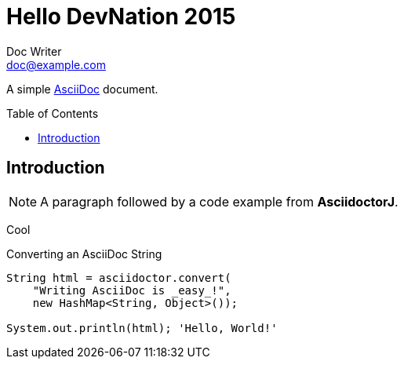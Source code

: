 = Hello DevNation 2015
Doc Writer <doc@example.com>
:toc:
:toc-placement: preamble

A simple http://asciidoc.org[AsciiDoc] document.

== Introduction

[NOTE]
A paragraph followed by a code example from *AsciidoctorJ*.

Cool

.Converting an AsciiDoc String
[source, java]
----
String html = asciidoctor.convert(
    "Writing AsciiDoc is _easy_!", 
    new HashMap<String, Object>());

System.out.println(html); 'Hello, World!'
----
